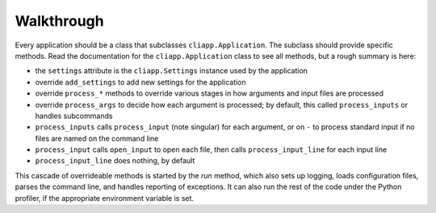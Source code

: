 Walkthrough
===========

Every application should be a class that subclasses ``cliapp.Application``.
The subclass should provide specific methods. Read the documentation
for the ``cliapp.Application`` class to see all methods, but a rough
summary is here:

* the ``settings`` attribute is the ``cliapp.Settings`` instance used by
  the application
* override ``add_settings`` to add new settings for the application
* override ``process_*`` methods to override various stages in how
  arguments and input files are processed
* override ``process_args`` to decide how each argument is processed;
  by default, this called ``process_inputs`` or handles subcommands
* ``process_inputs`` calls ``process_input`` (note singular) for each 
  argument, or on ``-`` to process standard input if no files are named
  on the command line
* ``process_input`` calls ``open_input`` to open each file, then calls
  ``process_input_line`` for each input line
* ``process_input_line`` does nothing, by default

This cascade of overrideable methods is started by the `run`
method, which also sets up logging, loads configuration files,
parses the command line, and handles reporting of exceptions.
It can also run the rest of the code under the Python profiler,
if the appropriate environment variable is set.

